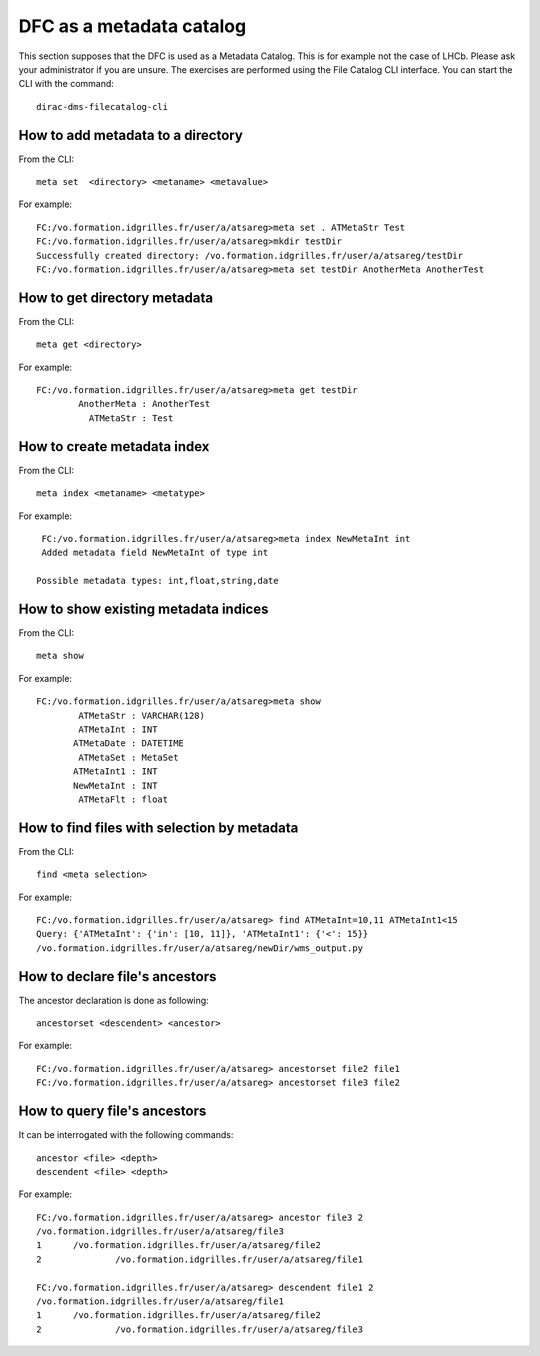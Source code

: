 
DFC as a metadata catalog
=========================

This section supposes that the DFC is used as a Metadata Catalog. This is for example not the case of LHCb. Please ask your administrator if you are unsure.
The exercises are  performed using the File Catalog CLI interface. You can start the CLI with the command::
 
        dirac-dms-filecatalog-cli

How to add metadata to a directory
----------------------------------

From the CLI::

   meta set  <directory> <metaname> <metavalue>

For example::

   FC:/vo.formation.idgrilles.fr/user/a/atsareg>meta set . ATMetaStr Test
   FC:/vo.formation.idgrilles.fr/user/a/atsareg>mkdir testDir
   Successfully created directory: /vo.formation.idgrilles.fr/user/a/atsareg/testDir
   FC:/vo.formation.idgrilles.fr/user/a/atsareg>meta set testDir AnotherMeta AnotherTest

How to get directory metadata
-----------------------------

From the CLI::

   meta get <directory>

For example::

   FC:/vo.formation.idgrilles.fr/user/a/atsareg>meta get testDir
           AnotherMeta : AnotherTest
             ATMetaStr : Test

How to create metadata index
----------------------------

From the CLI::

   meta index <metaname> <metatype> 

For example::

   FC:/vo.formation.idgrilles.fr/user/a/atsareg>meta index NewMetaInt int
   Added metadata field NewMetaInt of type int  

  Possible metadata types: int,float,string,date

How to show existing metadata indices
-------------------------------------

From the CLI::

   meta show

For example::

   FC:/vo.formation.idgrilles.fr/user/a/atsareg>meta show
           ATMetaStr : VARCHAR(128)
           ATMetaInt : INT
          ATMetaDate : DATETIME
           ATMetaSet : MetaSet
          ATMetaInt1 : INT
          NewMetaInt : INT
           ATMetaFlt : float

How to find files with selection by metadata
--------------------------------------------

From the CLI::

   find <meta selection>

For example::

   FC:/vo.formation.idgrilles.fr/user/a/atsareg> find ATMetaInt=10,11 ATMetaInt1<15
   Query: {'ATMetaInt': {'in': [10, 11]}, 'ATMetaInt1': {'<': 15}}
   /vo.formation.idgrilles.fr/user/a/atsareg/newDir/wms_output.py


How to declare file's ancestors
-------------------------------

The ancestor declaration is done as following::

    ancestorset <descendent> <ancestor>

For example::

   FC:/vo.formation.idgrilles.fr/user/a/atsareg> ancestorset file2 file1
   FC:/vo.formation.idgrilles.fr/user/a/atsareg> ancestorset file3 file2

How to query file's ancestors
-----------------------------

It can be interrogated with the following commands::

   ancestor <file> <depth>
   descendent <file> <depth>

For example::

   FC:/vo.formation.idgrilles.fr/user/a/atsareg> ancestor file3 2
   /vo.formation.idgrilles.fr/user/a/atsareg/file3
   1      /vo.formation.idgrilles.fr/user/a/atsareg/file2
   2              /vo.formation.idgrilles.fr/user/a/atsareg/file1

   FC:/vo.formation.idgrilles.fr/user/a/atsareg> descendent file1 2
   /vo.formation.idgrilles.fr/user/a/atsareg/file1
   1      /vo.formation.idgrilles.fr/user/a/atsareg/file2
   2              /vo.formation.idgrilles.fr/user/a/atsareg/file3
